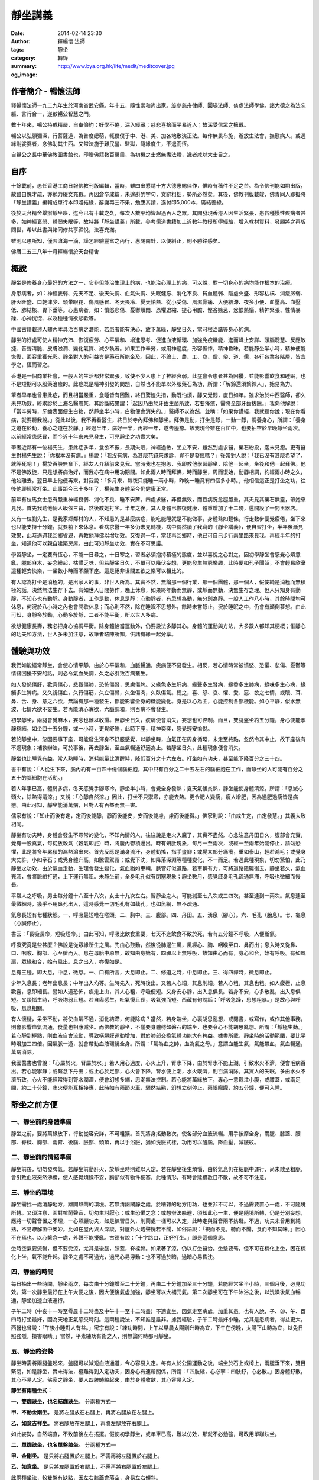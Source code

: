 靜坐講義
########

:date: 2014-02-14 23:30
:author: 釋暢懷 法師
:tags: 靜坐
:category: 轉錄
:summary: 
:og_image: http://www.bya.org.hk/life/medit/meditcover.jpg


.. image:: http://www.book853.com/upload/2010-08/100809052943121.jpg
    :align: center
    :alt: 暢懷法師

.. image:: http://www.book853.com/upload/2012-08/12080817146484.jpg
    :align: center
    :alt: 靜坐講義

作者簡介 - 暢懷法師
+++++++++++++++++++

釋暢懷法師一九二九年生於河南省武安縣。年十五，隨性崇和尚出家。旋參慈舟律師、圓瑛法師、倓虛法師學佛。諸大德之為法忘軀、言行合一，遂啟暢公智慧之門。

數十年來，暢公持戒精嚴，自奉儉約；好學不倦，深入經藏；慈悲喜捨而平易近人；故深受信眾之擁戴。

暢公以弘願彌深，行菩薩道，為普度缌萌，輒僕僕于中、港、美、加各地敷演正法。每作無畏布施，辦放生法會，撫慰病人。或遇緣謝娑婆者，念佛助其生西。又常法施于難民營、監獄，隨緣度生，不退而恆。

自暢公之長中華佛教圖書館也，印贈佛籍數百萬冊，為初機之士燃無盡法燈，識者咸以大士目之。

自序
++++

十餘載前，愚任香港工商日報佛教刊版編輯，當時，雖四出懇請十方大德惠賜佳作，惟時有稿件不足之苦。為令佛刊能如期出版，故雖自愧才疏，亦勉力綴文充數。再因倉卒成篇，未遑斟酌字句，文辭粗拙，勢所必然矣。其後，佛教刊版載竣，佛青同人即擬將「靜坐講義」編輯成單行本印贈結緣，辭謝再三不果，勉應其請，遂付印5,000本，廣結善綠。

後於天台精舍舉辦靜坐班，迄今已有十載之久，每次人數平均皆超過百人之眾。其間發現香港人因生活緊張，患各種慢性疾病者甚多，如神經衰弱、體弱失眠等，故特將「靜坐講義」所載，參考儒道書籍加上近數年教授所得經驗，增入教材資料，發願將之再版問世，希以此書與諸同修共享禪悅，法喜充滿。

雖則以愚所知，僅若滄海一滴，謹乞經驗豐富之內行，惠賜南針，以便糾正，則不勝銘感矣。

佛曆二五三八年十月釋暢懷於天台精舍

概說
++++

靜坐是修養身心最好的方法之一，它非但能治生理上的病，也能治心理上的病，可以說，對一切身心的病均能作根本的治療。

身患病者，如：神經表弱、先天不足、後天失調、血氣失調、失眠健忘、消化不良、貧血體弱、陰虛火盛、形容枯槁、消瘦孱弱、肝火旺盛、口乾津少、頭暈眼花、傷風感冒、冬天畏冷、夏天怕熱、從小受傷、風濕骨痛、大便結滯、夜多小便、血壓高、血壓低、肺結核、胃下垂等。心患病者，如：憤怒悲傷、憂鬱煩悶、恐懼退縮、提心弔膽、慳吝嫉忌、忿恨熱惱、精神緊張、性情暴躁、心神恍惚、以及種種情欲悲歡等。

中國古籍載述人體內本具治百病之潛能，若患者能有決心，放下萬緣，靜坐日久，當可根治諸等身心的病。

靜坐的好處可使人精神充沛、恢復疲勞、心平氣和、增進思考、促進血液循環、加強免疫機能，進而峄止安詳、頭腦聰慧、反應敏捷、音聲清脆、皮膚滋潤、變化氣質、減少執著。如果工作辛勞，或用神過度，形容憔悻，精神昏昧，若能靜坐半小時，精神便能恢復，面容重獲光彩。靜坐對人的利益豈是藥石所能企及。因此，不論士、農、工、商、僧、俗、道、儒，各行各業各階層，皆宜學之，恆而習之。

香港是一個商業社會，一般人的生活都非常緊張，致使不少人患上了神經衰弱。此症會令患者甚為困擾，並能影響飲食和睡眠，也不是短期可以服藥治癒的。此症既是精神引發的問題，自然也不能單以外服藥石為功，所謂：「解鈴還須繫鈴人」，始易為力。

筆者早年也曾患此症，而且相當嚴重，食睡皆有困難，終日驚惶失措，動既怕煩，靜又覺悶，度日如年。雖求治於中西醫師，卻久未見功效。終求診於上海名醫周某，其診斷結果謂：「起因乃由於牙齒生菌所致，若要痊癒，需將全部牙齒拔除。」我向他解說：「當辛勞時，牙齒表面便生白物，然靜坐半小時，白物便會消失的。」醫師不以為然，並稱：「如果你講經，我就聽你說；現在你看病，就要聽我說。」從此以後，我不再看醫生，終日於寺內拜佛和靜坐。拜佛是動，打坐是靜，一動一靜，調養身心，所謂：「養身之道在於動，養心之道在於靜。」經過半年，病好一半，再經一年，遂告痊癒。故我現今雖在百忙中，也要抽空於早晚靜坐兩次。以前經常患感冒，而今近十年來未見發生，可見靜坐之功實大矣。

筆者近鄰有一位楊先生，患此症多年，食欲不振，長期失眠，神經過敏，坐立不安，雖然到處求醫，藥石紛投，迄末見癒。更有醫生對楊先生說：「你根本沒有病。」楊說：「我沒有病，為甚麼花錢來求診，豈不是發瘋嗎？」後常對人說：「我已沒有甚麼希望了，就等死吧！」楊於百般無奈下，經友人介紹前來見我。當時我也在抱恙，我即教他學習靜坐，陪他一起坐，坐後和他一起拜佛。他不是佛教徒，只是想將病治好，而我亦在病中用功期間。如此兩人時而拜佛，時而靜坐，周而復始，動靜相調，約經兩小時之久，他始離去。翌日早上他便再來，對我說：「多月來，每夜只能睡一兩小時，昨晚一睡竟有四個多小時。」他相信這正是打坐之功，往後他即經常打坐。此事距今已十多年了，楊先生身體至今仍健康正常。

前年有位馬女士患有嚴重神經衰弱、消化不良、睡不安蓆。四處求醫，非但無效，而且病況愈趨嚴重，其夫見其藥石無靈，帶她來見我。首先我勸他倆人皈依三寶，然後教她打坐。半年之後，其人身體已恢復健康，體重增加了十二磅，還開設了一間玉器店。

又有一位劉先生，是我家鄉鄰村的人，不知患的是甚麼病症，能吃能睡就是不能做事，身體骜如麵條，行走數步便覺疲倦，坐下來也只能支持十分鐘，就要躺下來休息。看病求醫一年多仍末見轉機，病中偶然讀了我寫的《靜坐講義》，便自習打坐，半年後漸見效果，此時適遇我回鄉省親，再教他拜佛以增功效。又復過一年，當我再回鄉時，他已可自己步行兩里路來見我。再經半年的打坐，知道他可以親自建築房屋。由此可知靜坐功效，實在不可思議。

學習靜坐，一定要有恆心，不能一日暴之，十日寒之，習者必須抱持積極的態度，並以喜悅之心對之。因初學靜坐會感覺心煩意亂，腿部麻木，妄念紛起，枯燥乏味，但若靜坐日久，不單可以降伏妄想，更能發生無窮樂趣，此時便如孔子聞韶，不會輕易欣棄這種輕安快樂，一坐數小時而不願下座。這是絕非世間五欲之樂可以相比的。

有人認為打坐是消極的，是出家人的事，非世人所為。其實不然，無論那一個行業，那一個團體，那一個人，假使純是消極而無積極的話，決然無法生存下去。有如世人日間勞作，晚上休息，如果終年動而無靜，或靜而無動，決無生存之理。但人只知身有動靜，不知心也有動靜。身動靜者，工作是動，休息是靜：心動靜者，有思想為動，無分別為靜。一般人工作八小時，其餘時間均可休息，何況於八小時之內也會間歇休息；而心則不然，除在睡眠不思想外，餘時未嘗靜止，況於睡眠之中，仍會有顛倒夢想。由此可知，身靜多於動，心動多於靜，二者不能平衡，所以世人多病。

欲想健康長壽，務必把身心協調平衡。除身體恰當運動外，仍要設法多靜其心。身體的運動與方法，大多數人都知其梗概；惟靜心的功夫和方法，世人多未加注意，故筆者略陳所知，供諸有緣一起分享。

體驗與功效
++++++++++

我們如能經常靜坐，會使心情平靜，由於心平氣和，血脈暢通，疾病便不易發生。相反，若心情時常被憤怒、恐懼、悲傷、憂鬱等情緒困擾不安的話，則必令氣血失調，久之必引致百病叢生。

如人發怒傷肝，歡喜傷心，悲觀傷肺，恐怖傷腎，思慮傷脾。又緣色多生肝病，緣聲多生腎病，緣香多生肺病，綠味多生心病，緣觸多生脾病。又久視傷血，久行傷筋，久立傷骨，久坐傷肉，久臥傷氣。總之，喜、怒、哀、懼、愛、惡、欲之七情，或眼、耳、鼻、舌、身、意之六欲，無論有那一種發生，都能影響全身的機能變化。身是以心為主，心能控制各部機能。如心平靜，似水無波，七情六欲不妄生。若再能清心寡欲，六脈調和，則百病不會發生。

初學靜坐，兩腿會覺麻木，妄念也難以收攝。但靜坐日久，痠痛便會消失，妄想也可控制。而且，雙腿盤坐約五分鐘，身心便能寧靜穩結，如坐四十五分鐘，或一小時，更覺舒暢，此時下座，精神奕奕，感覺輕安愉悅。

若於靜坐中，忽因要事下座，可能發生渾身不舒服感覺，以靜坐時，血氣正在周身循環，未走至終點，忽然令其中止，故下座後有不適現象；補救辦法，可於事後，再去靜坐，至血氣暢通舒適為止。若靜坐日久，此種現象便會消失。

靜坐也比睡覺有益，常人熟睡時，消耗能量比清醒時，降低百分之十六左右。打坐如有功夫，甚至能下降百分之三十四。

書中有說：「人從生下來，腦內約有一百四十億個腦細胞，其中只有百分之二十五左右的腦細胞在工作，而靜坐的人可能有百分之五十的腦細胞在活動。」

若人年事已高，體弱多病，冬天感覺手腳寒冷，靜坐半小時，會覺全身發熱；夏天氣候炎熱，靜坐能使身體清涼。所謂：「息滅心頭火，除熱得清涼。」又說：「心靜自然涼。」因此，打坐不只禦寒，亦能去熱。更令肥人變瘦，瘦人增肥，因為過肥過瘦皆是病態。由此可知，靜坐能消萬病，且對人有百益而無一害。

儒家有說：「知止而後有定，定而後能靜，靜而後能安，安而後能慮，慮而後能得。」佛家則說：「由戒生定，由定發慧。」其義大致相同。

靜坐有功夫時，身體會發生不尋常的變化，不知內情的人，往往說是走火入魔了，其實不盡然。心念注意丹田日久，腹部會充實，覺有一股真氣，每從放穀氣（穀氣即屁）時，將腹內鬱積逼出，時有蚒肚現象，每月一至兩次，或經一至兩年始能停止，請勿恐懼，此是將多年累積的濕熱瀉出來。首先反應是滿身流汗，身體動搖，指手畫腳；或覺某部分痛癢，重如泰山，輕若鴻毛；或覺身大丈許，小如拳石；或覺身體升高，如騰雲駕霧；或覺下沈，如降落深淵等種種變化，不一而足。若遇此種現象，切勿驚怕，此乃靜坐之功效，由於氣血走動，生理會發生變化，氣血猶如車輛，脈管好似道路，若車輛有力，可將道路阻礙衝去。靜坐若久，氣血充沛，會將脈絡打通，上下運行無阻。未靜坐前，全身毛孔似有閉塞現象；靜坐數月，感覺烕身毛孔疏通無滯，呼吸也微細而慢長。

平常人之呼吸，男士每分鐘十六至十八次，女士十九次左右。習靜坐之人，可能減至七八次或三四次，甚至達到一兩次。氣息達至最微細時，幾乎不用鼻孔出入，這時感覺一切毛孔有如藕孔，也如魚網，無不疏通。

氣息長短有七種狀態。一、呼吸最短唯在喉頭。二、胸中。三、腹部。四、丹田。五、湧泉（腳心）。六、毛孔（胎息）。七、龜息（心臟停止）。

書云：「長吸長命，短吸短命。」由此可知，呼吸比飲食重要，七天不進飲食不致於死，若有五分鐘不呼吸，人便斷氣。

呼吸究竟是些甚麼？佛說是從眾緣所生之風。先由心鼓動，然後從肺邊生風，風經心、胸、咽喉至口、鼻而出；息入時又從鼻、口、咽喉、胸部、心至臍而入。息在母胎中原無，故知由身始有，四禪以上無呼吸，故知由心而有，身心和合，始有呼吸。有如風扇，眾緣和合，始有風出。息之出入，亦復如是。

息有三種。即大息，中息，微息。一、口有所言，大息即止。二、修道之時，中息即止。三、得四禪時，微息即止。

少年入息長；老年出息長；中年出入均等。生時先入，死時後出。又若人心細，其息則細。若人心粗，其息也粗。如人疲極，止息歡喜，息即細長。譬如人遇恐怖，疾走上山，其人心粗，呼吸便短。又身安心靜，出入息俱長。若身不安，心多散亂，出入息俱短。又煩惱生時，呼吸均弱且短。若自卑感生，吐氣慢且長，吸氣強而短。西藏有句說話：「呼吸急躁，思想粗暴。」是故心與呼吸，息息相關。

有人懷疑，呆坐不動，將使血氣不通，消化結滯，何能除病？當然，若身端坐，心裏胡思亂想，或閱書，或寫作，或作其他事務，則會影響血氣流通，食量也相應減少。而佛教的靜坐，不僅要身體穩如磐石的端坐，也要令心不能胡思亂想。所謂：「靜極生動。」若心靜到極點，則血液自會流動，導致橫膈膜運動增加，對於肺部交換氣體功能大有裨益。據書所載，靜坐時的活動範圍，要比平時增加三四倍。因氣脈一通，就會帶動血液環繞全身。所謂：「氣為血之帥，血為氣之母。」意謂血能生氣，氣能帶血，氣血暢通，萬病消除。

我國醫書也曾說：「心屬於火，腎屬於水。」若人用心過度，心火上升，腎水下降，由於腎水不能上潮，引致水火不濟，便會毛病百出。若心能寧靜；或繫念下丹田；或止心於足部，心火會下降，腎水便上潮，水火既濟，則百病消除。其實人的失眠，多由水火不濟所致，心火不能經常得到腎水潤澤，便會幻想多端，思潮無法控制。若心能將萬緣放下，專心一意觀注小腹，或膝蓋，或兩足間，約二十分鐘，水火便能互相接應，此時如有兩節火車，驟然結鹇，幻想立刻停止，兩眼矇矓，約五分鐘，便可入睡。


靜坐之前方便
++++++++++++

一、靜坐前的身體準備
````````````````````

靜坐之前，要將萬緣放下，行動從容安詳，不可粗獷。首先將身搖動數次，使各部分血液流暢。用手按摩全身，兩腿、膝蓋、腰部、脊樑、胸部、兩臂、後腦、臉部、頭頂，再以手浴臉，猶如洗臉式樣，功用可以醒腦，降血壓，減皺紋。

二、靜坐前的情緒準備
````````````````````

靜坐前後，切勿發脾氣。若靜坐前動肝火，於靜坐時則難以入定。若在靜坐後生煩惱，由於氣息仍在細脈中運行，尚未散至粗脈，會引致血液突然沸騰，使人感覺煩躁不安，胸部似有物件梗塞，此種情形，有時會延續數日不散，故不可不注意。

三、靜坐的環境
``````````````

靜坐需找一處清靜地方，離開熱鬧的環境。若無清幽閑靜之處，於嘈雜的地方用功，也並非不可以，不過需要置心一處，不可隨境所轉。又須注意，面對喧鬧聲音，切勿生討厭心；或生恐懼之念；或想辦法躲避，須知此心一生，便是隨境所轉，仍是分別妄想，應將一切聲音置之不理，一心照顧功夫，如是練習日久，則鬧處一樣可以入定，此時定與聲音兩不妨礙。不過，功夫未曾用到純熟，不易瞭解箇中奧妙。比如在屋內與人深談，對屋外火炮聲恍若不聞，如俗語說：「視而不見，聽而不聞，食而不知其味。」因心不在焉也。以心繫念一處，外聲不能擾亂。古德有說：「十字路口，正好打坐。」即是這個意思。

坐時空氣要流暢，但不要受涼，尤其是後腦，膝蓋，脊樑骨。如果著了涼，仍以打坐醫治。坐墊要骜，但不可在梳化上坐，因在梳化上坐，氣不能升起。靜坐之處不可過光，過光心易浮動：也不可過於暗，過暗心易昏沈。

四、靜坐的時間
``````````````

每日抽出一些時間，靜坐兩次，每次由十分鐘增至二十分鐘，再由二十分鐘加至三十分鐘，若能經常坐半小時，三個月後，必見功效。第一次靜坐最好在上午大便之後，因大便後氣虛加強，靜坐可以大補元氣。第二次靜坐可在下午沐浴之後，以洗澡後氣血暢通，靜坐加速血液運行。

子午二時（中夜十一時至零晨十二時盡及中午十一至十二時盡）不適宜坐，因氣走至病處，加重其患。也有人說，子、卯、午、酉四時打坐最好，因為天地正氣感交時刻。這兩種說法，不知誰是誰非。據我經驗，子午二時最好小睡，尤其是患病者，得益更大。西醫也曾說：「午後小睡對人有益。」密宗有說：「練功時間，上午以早晨太陽剛升時為宜，下午在傍晚，太陽下山時為宜，以免日照強烈，損害眼睛。」當然，平素練功有術之人，則無論何時都可靜坐。

五、靜坐的姿勢
``````````````

靜坐時需將兩腿盤起來，盤腿可以減短血液通道，今心容易入定。每有人於公園運動之後，端坐於石上或椅上，兩腿垂下來，雙目緊閉，如是靜坐，實未得法，極難得到入定功夫，因身心有連帶關係，所謂：「四肢縮，心必寧：四肢舒，心必散。」因身體舒散，其心不易人定。佛家之靜坐，要人四肢蜷縮起來，由於身體收歛，其心容易入定。

**靜坐有兩種坐式：**

**一、雙跏趺坐，也名結跏趺坐。** 分兩種方式—

**甲、不動金剛坐。** 是將左腿放在右腿上，再將右腿放在左腿上。

**乙、如意吉祥坐。** 將右腿放在左腿上，再將左腿放在右腿上。

如此姿勢，自然端直，不致前後左右搖擺。假使初學靜坐，或年車已高，難以仿效，那就不必勉強，可改用單跏趺坐。

**二、單跏趺坐，也名單盤膝坐。** 分兩種方式—

**甲、金剛坐。** 是只將右腿置於左腿上。不需再將左腿置於右腿上。

**乙、如意坐。** 是只將左腿置於右腿上，不需再將右腿置於左腿上。

此兩種坐法，較雙盤有缺點，因左右膝蓋會落空，身易左右傾斜。

以上兩種是佛家和道家的靜坐法。如果單盤也做不到，可將兩小腿交叉於兩股的下面，也名交叉架坐。儒家多取此坐法。

傳說大陸有一僧人，夜在墓地結跏趺坐，眾鬼見是一座金塔，大家爭來跪拜；僧後改為單盤，眾鬼見變為銀塔，依舊跪拜；後再改為交叉坐，眾鬼見變為土堆，於是停止跪拜。因為佛家主張雙坐或單盤，故有此傳說故事。

若兩腿麻木不能忍時，可以將腿上下交換，如再無法忍耐，可伸直數分鐘，等麻木消失後，再重新盤腿坐。

學盤坐通常有三種情況：一、有些人生來骨骼柔骜，開始便能單盤或跏趺坐。二、要經三五個月或一年，始能單盤或雙盤，此是血氣衝過骨節所致。三、有些人靜坐雖經數年，仍舊無法單盤或雙盤，這是氣血不通所致。直至一旦氣血暢通，靜坐一小時亦不覺麻木，所謂：「氣血通則不痛，痛則不通。」

兩手安放的位置。

先將左右手掌伸直，手背繍於手掌上面，左手在下，右手在上，貼近小腹；置於腿上，兩大拇指輕觸，有如結彌陀印，功用可使左右血液交流。挺起胸膊，端身正坐，身不彎曲，也不高聳，頭不低垂，也不昂仰，脊骨要直。總之，不可東倒西歪，前俯後仰，身坐不正，氣血不通，氣血不通則心難入定。

六、眼耳鼻舌身心的處置
``````````````````````

眼宜輕閉，也有主張微開，輕閉恐人昏沈，若不昏沈，還是以閉為宜。因眼對境，容易分心。

耳不外聽，以心緣念一境，不去注意外聲。

呼吸用鼻，不可以用口。用口呼吸，會引致白血球增加，氯化鈉升（鹽分升高），對身體不利。從鼻孔徐徐吸入清氣，用口吐出濁氣，觀想氣息從全身毛孔出入，至三五七次，然後閉口：唇齒相著。呼吸順其自然，不可用逆呼吸，或止息法，亦不可深呼吸，更不可用閉氣法。

嘴唇輕閉，舌輕舐上顎，功用可以調攝細脈。天井有水（口水），應將之慢慢咽吞。古人稱口水為「玉醴仙醬」，道家稱為「玉液還丹」，或「長生藥酒」或「煉津成精」等。其功用可以灌溉五臟六腑，增長脾胃消化，鎮定神經。

坐久若覺身體有俯仰斜曲等事發生，即應隨時矯正，否則，日久會生毛病。坐時若覺身體搖擺，此乃氣血結滯不通所致；或神經緊張；或心理作祟；或任意放縱，坐時需要精神集中，時時提高警覺，以免搖擺擴大，無法收攝。坐時不論時間長短，務要排除妄念，切勿搖動身體，四肢也避免移動，以身動故心動，心既馳散，何能入定。

若身體覺冷，用毛巾被等蓋之，若有出汗應以乾毛巾擦，用濕毛巾擦容易受涼。

心不可追求功效迅速，有追求便是妄想。既不可以無心求，亦不可以有心得。所謂：「只問耕耘，不問收穫。」

七、日常生活的配合
``````````````````

除久坐有術之人外，不可以坐代睡，疲極要休息。

食不可過飽，過飽百脈不通；也不可過饑，過饑精神不振。

平日要注意飲食，不可吃五辛，以五辛生吃生瞋，熟吃發淫。避煙酒，守五戒。

切忌情緒暴躁，遇善境不喜，遇惡境不憂。

靜坐有四字真言。所謂：「鬆、靜、守、息。」鬆，是將全身放鬆，頭部，兩肩，兩眉及口角，全身悉令放下，宜穿寬身衣褲。靜，是寧靜思想，不使七情六欲生起。守，是將意念安守丹田（小腹），令心聚精會神。息，是調和氣息，逐漸入於微、細、慢、長的狀態。

本來練功的人，於行住坐臥，出入往返，均可歷境習禪，由於初學，心粗意亂，必須以坐入定。佛住世之時，及後來佛教傳到中國，弟子修行證果，皆以打坐為首要。古德偈說：「得道慚愧人，安坐若龍蟠，見畫跏趺坐，魔王亦驚怖。」故於四威儀中，以靜坐為勝。


靜坐示範圖
++++++++++

.. container:: align-center

  **得道慚愧人，安坐若龍蟠，見畫跏趺坐，魔王亦驚怖。**

|
|
|

.. container:: align-center

  雙跏趺坐 - 不動金剛坐

  .. image:: http://www.bya.org.hk/life/medit/1.jpg
      :align: center
      :alt: 不動金剛坐

|
|
|

.. container:: align-center

  雙跏趺坐 - 如意吉祥坐

  .. image:: http://www.bya.org.hk/life/medit/2.jpg
      :align: center
      :alt: 如意吉祥坐

|
|
|

.. container:: align-center

  單跏趺坐 - 金剛坐

  .. image:: http://www.bya.org.hk/life/medit/3.jpg
      :align: center
      :alt: 金剛坐

|
|
|

.. container:: align-center

  單跏趺坐 - 如意坐

  .. image:: http://www.bya.org.hk/life/medit/4.jpg
      :align: center
      :alt: 如意坐

|
|
|

.. container:: align-center

  交叉架坐

  .. image:: http://www.bya.org.hk/life/medit/5.jpg
      :align: center
      :alt: 交叉架坐

|
|
|

修身與攝心
++++++++++

靜坐雖有三種姿態，用心和旨趣，則各有所不同。一般人學習打坐，絕大多數是為保健，卻病延年；儒家以修心養性為其目標；道家運氣煉丹，以求飛昇；佛教則以明心見性，成佛度生為終極。廣述雖有千差萬別，總括言之，不出修身與修心。上述前三者以修身為原則，後一種則純粹是屬於修心。

佛經有說：大凡世間一切有所作為之法，既落於形跡，便不免有生有滅。身體既由父母所生，當然也是有為之法，既是有所作為，不論將它修得如何堅固，就是仙家修得壽千萬歲，也不過後死而已。

黃龍禪師曾說：「饒經八萬劫，終是落空亡。」吾人之身雖由少至壯，由壯至老，由老至死，但心靈從不隨生死而轉移。不僅今生未曾改變，即父母未生之前，及生命結束之後，心靈依舊湛然不動，可謂亙古不變，永久常恆，佛經稱此為：「常住真心。」世人若能回光返照，明其心、見其性，則可臻至不生不滅之境地。

關於修身的方法也有多途，於此簡略介紹數種如下：

假使有人能獨居靜室，將萬緣放下，無思無慮，懸心如虛空，調和氣息，安穩身心，由於心平氣和，肌肉鬆弛，肺量擴大，血液暢通，如此安坐，可以導致身體健康，無病延年。或平息妄念，專心想著自己在打坐，不令其心向外奔馳，一意貫注全身。或將心繫緣一處，安守一境，日久也可見功。或坐時用氣脈上下前後循環不息，吸氣時氣由丹田盤旋而上，直通大腦，呼氣時氣由大腦盤旋而下，再歸丹田，如此往復不停，可使全身舒暢，身體康強，但未經人指導，則此方法不可隨便運用。或運用增長呼吸方法，可以導致保健的作用，如道家所用的服氣法，養精安神，寧靜思想，能增長地水火風的四大元素。

中國人的靜坐方法，分有兩派。

*一、無為派。* 不作任何冥想，專注一事，端身正坐。

*二、有為派。* 意念繫緣一境。此派又分三種方法。

**甲、默念法。** 不必出聲，心想默念。思想寧靜，心情舒暢，氣血流通，精神愉快，飄飄若仙，如入雲中，身輕若海綿，如騰雲駕霧。如果血壓低，念血壓升高，若血壓高，念血壓降低等詞句。若念與觀想一起併用，功效益見迅速。然不可超過七個字，字多易生雜念。若是佛教徒，可默念「南無阿彌陀佛」，或念「南無觀世音菩薩」均可，因沒有超過七個字。

**乙、意念專守外境。** 用心去想身外之物。例如百花齊放，海洋無邊，晴空萬里，中夜星辰，青松柏樹，宇宙一體。或注意目前一臥牛之地。俗語有說：「笑一笑就少一少，惱一惱就老一老。」若人經常想開心事，就會健康長壽。

**丙、意念繫緣內境，專心注意內身，有八種方法。**

  **丙一、百會穴（頭頂中間）。** 道家所謂：「雙眼遙思運頂門。」密宗有灌頂法，頂門若開，陽神由此而出，可以成聖成賢。佛經說：「聖頂眼生天，人心餓鬼腹：旁生膝蓋離，地獄腳板出。」故有靜坐之人，專守頂門。

  **丙二、祖竅穴（兩眉中間）。** 《法華經》妙音菩薩品說：「釋迦佛從眉間放出白毫相光，烕照東方百八萬億那由他恆河沙等諸佛世界。」由此可知，眉間也是重要穴道。

  **丙三、中宮（兩乳中間）。** 此處乃為人之中心點，常守亦可打通奇經八脈。普通人只通十二脈，奇經八脈非靜坐不能通。奇經八脈即陰維、陽維、陰蹻、陽蹻、沖脈、任脈、督脈、帶脈。八脈中更以督脈，任脈為重要。督脈起於會陰，循背而行；任脈起於會陰，循腹而行。若通督脈任脈，名為小週天。並通其他六脈，則名大週天。

  **丙四、肚臍。** 人之有生，臍在最先。臍帶繫於胎根，外通母腹。在母胎時，全靠臍帶吸取元素而生長，是以臍為人生的重要部位。古德要人觀想肚臍如豆般大，首先解衣詳細審視清楚，然後閉起眼睛，令身心調和。若心向外攀緣，立即收攝令返，過後若想念不清，再解衣細看，務令清楚。如此凝神，注守不散，非但可以卻病，且能進入禪定。

  **丙五、繫念丹田。** 道家以心之靈氣為丹，如田可以植禾，意即一切成長，不出此丹田外。其云：「常伏氣於臍下，守神於身內，神氣相合，而生玄胎，玄胎既生，可以生身，此內丹不死之道。」此不過是其權宜之說，其實宇宙人生，森羅萬象，無一不是有生必有滅，有好必有壞，高低、長短、大小、方圓莫不皆然。要想不死，須求無生，無生則無死，方是究竟解決生死的大問題。丹田也有它的部位，在臍下邊的是下丹田，在心窩處的是中丹田，在兩眉間的是上丹田。今教人觀想的乃指下丹田。佛教顯宗說丹田在臍下二寸半，密宗說在臍下四指中脈之間，道教說在臍下三寸位置，以人之高低不等，是故各說也不一。又密宗稱此處為「生法宮」，意謂宇宙萬有一切皆由此而生，亦名「氣海」，全身之氣集聚於此，然後由此分布烕身。若心貫注丹田，心到則氣至，氣到則力至，力到則血至，有力則使血液推至全身。有說觀想臍下有一紅色明點，或想內中有火，由於身體虛弱的人，大多下冷上熱，病輕者易發覺，患重者則不知。如人透支過多，辛勞不易發覺，愈是休息，愈覺疲倦。如人健康不受補，與虛弱不受補，二者不能混為一談。意守腹部，久而感覺發熱，小腹會咕嚕咕嚕地響。如果心火不足，可藉外火相助，用艾條燃燒臍下四寸之處，每次三十分鐘，早晚各一次，如此不僅卻寒，且能大補元氣，暢通氣脈。若身體發熱，則不適宜燒，此外，餘一切時均無妨礙。

  **丙六、止心於足底下之「湧泉穴」。** 此法能治一切病患，由於五識處於頭部，心多向上攀緣，心屬於火，火向上升，水往下降，水火不濟，諸病叢生。若心向下想，火便往下降，水則向上升，水火既濟，陰陽調合，萬病消除。

  **丙七、運心病處。** 無論何種毛病，若能專心一意，運心病處，以心為果報之王，心至何處，病患即除。心比如王，疾病如賊：王至何處，賊便逃走。又有相匬之義，如水大之病，用緊張的觀想醫治；火大之病，用鬆弛的觀想醫治；地大之病，應將意念集中於頭頂醫治；風大之病，應將意念集中於足下醫治。

得病也有三種因緣。一、四大五臟得病。二、鬼神所作得病。三、宿世業報得病。

四大生病者：常止心在下，多動地大，而生地病。常止心在上，多動風大，而生風病。常止心急撮，多動火大，故生火病。常止心寬緩，多動水大，故生水病。又地大增者，腫結沈重，身體枯瘠。火大增者，煎寒壯熱，肢節皆痛。風大增者，身體虛懸，嘔逆氣急。水大增者，痰陰脹滿，食欲不振等症發生。

四大不順得病者：行役無時，強健擔負，裳觸寒熱，外熱助火，火強破水，是為增火病。外寒助水，水增害火，是為水病。外風助氣，氣吹火，火動水，是為風病。水火風三大增害於地，名等分病。或身分增，害水火風，亦是等分，屬地大病。若此四大不調，則會生四百零四種病。

五臟得病者：身體寒熱，頭痛口燥，是心病相。身體脹滿，心悶鼻塞，是肺病相。憂愁不樂，頭痛眼闇，是肝病相。膚癢疼痛，飲食失味，是脾病相。咽喉噎塞，腹脹耳聾，是腎病相。

六神發生之病：若多怕惛惛，是肝中無魂。多忘前失後，是心中無神。多恐怖癲狂，是肺中無魄。多悲觀喜笑，是腎中無志。多回旋疑惑，是脾中無意。多失意不歡，是陰中無精。

應知養生之道，眼不多見而魂在肝。耳不多聞而精在腎。鼻不多嗅而魄在肺。舌不多嚐而神在心。身不多勞而志在脾。意不多思而神守舍。老子謂：「五色令人目盲，五音令人耳聾，五味令人口爽，馳騁畋獵令人心發狂。」即此義也。

如得四大五臟之病，應求診中西醫生調治。若是鬼神作祟得病，當勇猛精進，以堅固志，加以咒力，或念《心經》，《大悲咒》，《往生咒》，或誦大乘經典，可以痊癒。若是宿業果報病，如生意失敗，家屬不和，貧病交加，一切不順利，則應存好心，說好話，行好事，戒殺放生，斷一切惡，修一切善。經常跪在諸佛菩薩面前，生大慚愧，發露眾罪，求乞懺悔，可以消除一切罪業。

  **丙八、觀息烕身。** 放鬆身體，將萬緣放下，一切順乎自然，不可過於拘束，觀想氣息周烕全身，隨諸毛孔，或出或入，無障無礙。如此用心，非但通諸氣脈，更能消除病患。

禪波羅密門有五門禪。

  一、繫心頂上，久則心動於風，如得風病，自己以為得到神通，有飛的感覺，易出偏差。

  二、繫心髮際，久則眼好上瞻，能見黃色，或赤色種種顏色，或見種種光明，常用會生過患。

  三、繫心鼻端，出息入息，易悟無常，心若寧靜，能發禪定。

  四、繫心臍間（氣海），能除萬病，內見三十六物，能發特勝等禪。

  五、繫心地輪（兩足中間），氣隨心下，四大調和，能發根本不淨觀。

心如猿猴，以鎖繫於柱上，其心自然調伏，將心繫於五處也是如此。此五種觀想方法，前二久用會生過患，後三久用可生禪定，學人應知從中選用。

*入定時有三事要注意：*

一、調伏心中亂想雜念，令其專注一境，或想丹田，或觀於心，使不亂動。

二、調伏心中昏沈，初學靜坐總覺妄念比平時多。靜坐日久，妄想就會減少，但妄想減少時，瞌睡又會相應纏擾。不過這是一般用功人之通病，行者務要提起精神，或注意鼻端，昏沈自然消失。

三、摒棄外緣，使眼耳鼻舌身之五根，不緣色聲香味觸之五塵境界。

*住定時有三事要注意：*

行者於一坐時，始從入定，終至出定，於其中間，或長或短，必須認識身、息、心之三事，調不調之相狀。

一、調身不寬不急，寬是放縱，意即約束。過寬易生懈怠，過急易生病症。若坐久疲勞，其身有時東倒西歪，或前俯，或後仰，覺已當即糾正，不可隨它而去。

二、調息不澀不滑。澀是酸澀，滑即不凝滯。使息出入微細，似有似無。坐時，覺息出入有聲，或息雖然無聲，而結滯不通，或出入不微細，皆是不調之相。息之出人，需要無聲，不結不粗，出人綿綿，似有似無，身心和順，此是調相。

三、調心不沈不浮。沈是昏暗不清，浮則妄想紛飛。身息雖然調得適當，而心浮動或昏沈，或覺寬急不定，當安心向下，繫緣臍下丹田，制諸一切妄念。若心昏沈則觀注鼻端，其心自能調適。

*出定時有三事要注意：*

初入定時是從粗入細，後出定時則由細至粗。

一、行者坐禪時覺，欲出定時，於未出定前，先將心放下，由細轉粗，思維名相，逐漸攀緣六塵境界，因其最初入定，收攝諸念，如今出定，需將一心散於諸念。

二、開口吐出濁氣，令身中熱氣外散，觀想烕身毛孔，一時同出穢氣。

三、微微搖動其身，次動肩膊及手頭頸，再動二足悉令柔骜，然後以兩手烕摩毛孔，繼擦兩腿兩足等處，再用手揉兩眼後，始將雙目張開，稍歇片刻，方可離座。

坐時應放鬆褲帶，以便氣行，免腹內存氣過多，日久致疾。昏沈重時，振作自心，或思日月光明，或以冷水洗臉，或起立經行。繫心過猛，易生掉舉。緩懈寬鬆，易生昏沈。故要調適心念不昏沈、不浮動、不鬆散、不逼迫。

欲界定
++++++

「坐禪」是佛教專有名詞。六祖謂：「心念不起名為坐，自性不動名為禪。」又說：「外離相為禪，內不亂為定。」梵語禪那，譯為靜慮，思維修習，功德叢林等名。以禪為因，能生智慧神通妙用為果。又名三昧，翻譯為定，正受，調直定，正心行處。息慮凝心，如蛇行路常曲，入竹筒中則直，故名正心行處。今人作事，得奧妙處，亦稱三昧。

禪有大乘禪、小乘禪、凡夫禪、外道禪、世間禪、出世間禪、出世間上上禪，還有如來禪、祖師禪之種種名稱。

*世間禪有二種。一、根本味禪。二、根本淨禪。*

一、根本味禪。
``````````````

即四禪天，四無量心及四空定，名為十二門禪，是凡夫、外道和小乘共修之禪。方法是用：「厭下苦粗障，忻上靜妙離」之六行觀去修。若厭欲界的散亂心，即修四禪。欲求有大福德，則修四無量心。若厭離色身，則修四空定。因為其生出世善法的根本，又於禪定中生著愛味，故稱其為根本味禪。根本味禪，為凡夫外道以六行觀修，發有漏智，不生無漏慧。

根本味禪者，人之思想，如瀑流水，靜坐數分鐘，便覺思想更多，坐久則會凝靜。猶如濁水，若放白礬，便見沙土下沈。又如陽光透過門縫，方見微塵上下飛揚。妄想分別，正是如此。

未得初禪之前，先修欲界定和未到地定，首先安坐端身攝心，由於攝心之故，氣息調和，覺此心路泯泯澄淨，貼貼安穩，不復攀緣七情六欲等事，名粗心住。

雖不攀緣外事，心之微細流注，剎那不能停止，逐漸愈凝愈細，忽見氣息出入長短，知來無所從，去無所至，入不積聚，出不分散，似有似無，名細心住。

心既精細，覺心自然明淨，由於定法持身，坐不疲倦，任運不動，或經一坐無分散意。此時覺身如雲似影，爽爽空淨。雖若空淨，猶見身心之相，而未有定內之功德，是名欲界定。（欲界指色欲、情欲、食欲、淫欲。）

得欲界定，因為定心既淺，未有功德支持，很容易失去。失有六種因緣：即一、心有期望。二、疑惑不決。三、驚怖心生。四、生大歡喜。五、愛著不捨。六、憂愁悔恨。

未得欲界定有一種不正心，即希望心。

正在欲界定時，則有四種，即一、疑惑。二、恐怖。三、歡喜。四、愛著。

出定之後，則有一種，即多憂悔。若能離此六種邪心，則易入定。

而後再修未到地定，諸禪中間，均有未到地定。得欲界定後，未得初禪前，別有境界，能生初禪。於其中間，渾然一轉，身心虛豁，雖然未去欲界身相，於靜坐中不見身首，衣服床座等物，猶如虛空，是名未到地定。即是初禪的方便定，亦名未來禪，亦名忽然湛心。

得此定時，須提防邪偽。其中有十種相狀。

**一、增減相。** 增者，身動手起，腳也如此，外人見其身心不安，或如著鬼，身手紛動，或坐時見諸外境，如得神通，此為增相。減者，若上若下，未及烕身，即便減壞，或坐時疏曠，無法持身，此為減相。

**二、定亂相。** 定者，識心及身，為定所縛，不得自在，或復因此便入邪定，乃至七日不能出定。亂者，心意擾亂，攀緣不止。

**三、空有相。** 空者，觸發之時，都不見身，謂證空定。有者，觸發之時，覺身堅卬，猶如木石。

**四、明暗相。** 明者，見外種種光色，乃至日月星辰，一切色相，無不悉見。暗者，即心闇暝，如入暗室，無所覺知，如熟睡人，亦如死人，無心相法。

**五、憂喜相。** 憂者，其心熱惱，憔悴不悅。喜者，心大慶悅，湧動不能自安。

**六、苦樂相。** 苦者，身心處處疼痛，煩惱不安。樂者，甚大快樂，貪著纏綿。

**七、善惡相。** 善者，經常念外散善覺觀，破壞三昧。惡者，即無慚無愧等，諸惡心生。

**八、愚智相。** 愚者，心識愚惑，迷惛顛倒。智者，利使知見，心生邪覺，破壞禪定。

**九、縛脫相。** 縛者，五蓋及諸煩惱覆蔽心識。脫者，謂證空無相定，得道得果，斷結解脫，生增上慢。

**十、強骜相。** 強者，其心剛強，出定入定，不得自在，猶如瓦石，難可迴變，不順善道。骜者，意志骜弱，易可敗壞，猶若骜泥，不堪為器。

如是等十對惡觸，擾亂坐心，破壞禪定，令心邪僻，是為邪定發相。分別邪正之相，則以三種方法驗之，真金則以燒、打、磨便能知道。定喻於磨；修治喻打；智慧觀察，譬如火燒。

於未到地定，雖不見身首床座等物，並非實無，如灰覆火、如夜噉食、如盲觸婦，不暢其情。行者見身息心，如芭蕉相，無有堅實。入定漸深，內不見身，外不見物，如此或經一日，乃至十日，或一月乃至一年，若定心不壞，應守護增長，於此定中，忽覺身心凝結，運運而動，動時還覺漸漸有身，如雲似影，動發之時，或從上發，或從下發，或從腰發，漸漸烕身。從頭至足，多成退分，從腰發則成分，足發多是進分。總之，上發多退，下發多進，動觸發時，功德無量。

**略說十種善法眷屬與動俱起。**

一、定。二、空。三、明淨。四、喜悅。五、快樂。六、善心生起。七、知見明了。八、無累解脫。九、境界現前。十、心調柔骜。有此勝妙功德，莊嚴動法，如是或經一日，或經十日，或一月五月，乃至一年，此事既過，又有餘觸，次第而發，名為初禪發相。

**餘觸發者而有八觸。**

一、重如下沈。二、冷如冰室。三、熱如火舍。四、輕如縷煙。五、澀如樹皮。六、滑如磨脂。七、粗如糠秕。八、骜如無骨。

此八種相，是由四大變化而來。重澀是屬於地大；冷滑是屬於水大；熱粗是屬於火大；輕骜是屬於風大。

又八種觸，因息出入所致，入息順地大而重，出息順風大而輕，入息順水大而冷，出息順火大而熱，入息順地大而澀，出息順風大而骜，入息順水大而滑，出息順火大而粗。

若於中間定前，未有十種善法，先發八觸，多是病相。如重澀堅沈，是地大病生。如冷滑骜涼，是水大病生。如熱粗煖癢，是火大病生。如輕骜掉浮，是風大病生。

若從入息所得重冷澀滑等病，則用出息而去治療。如從出息所得輕熱骜粗等病，則用入息而去治療。

又因重澀堅沈等，生睡眠蓋；因冷滑骜涼等，生疑惑蓋；因熱粗煖癢等，生瞋恚蓋；因輕骜掉浮等，生掉悔蓋；又因四大合成世間諸法，會令眾生生起貪欲蓋。靜坐者不可不防。

因欲界色、受、想、行、識之五陰，轉換色界五陰，粗細有所不同，故有八觸發生。譬如世人，憂愁煩惱，內起結滯，壅塞不通，俾令四大發生變化，從心而生，乃至得病至死，此苦不從外來。今此禪中，有觸樂事，亦從心有。八觸之事，未必發盡，或發三五種，應先發何種，若論其次第，亦無定前後，強者先發，多見有人，從動而發。

----

`靜坐講義 －釋暢懷 法師 <http://www.bya.org.hk/life/medit/>`_


`轉錄來源2 <http://www.book853.com/show.aspx?id=531&cid=23>`_
